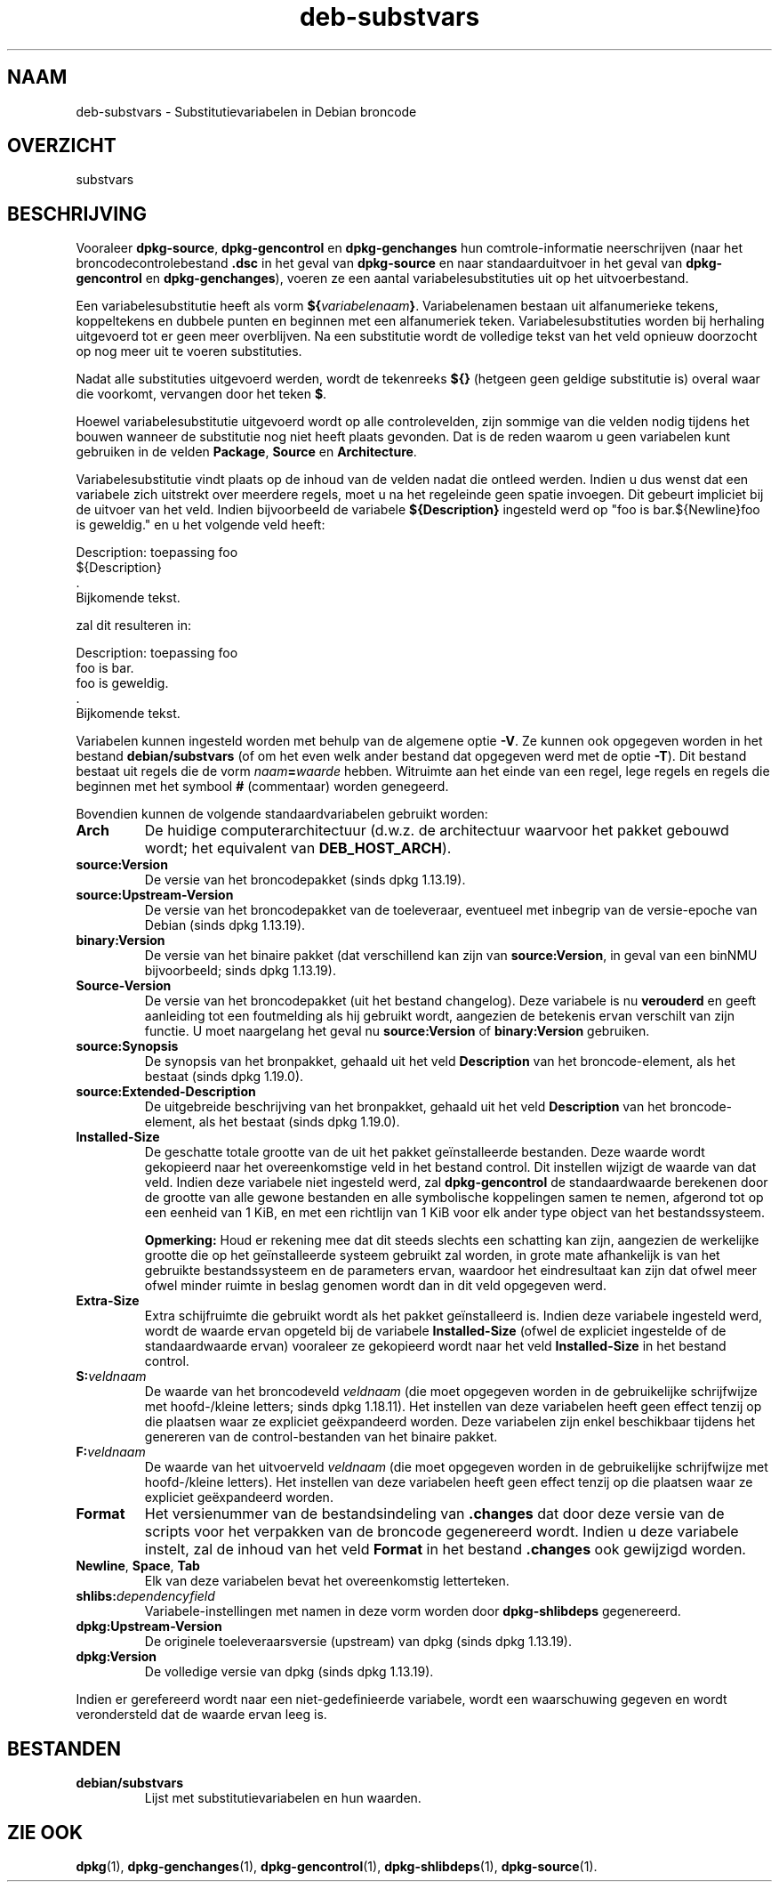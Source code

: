 .\" dpkg manual page - deb-substvars(5)
.\"
.\" Copyright © 1995-1996 Ian Jackson <ijackson@chiark.greenend.org.uk>
.\" Copyright © 2000 Wichert Akkerman <wakkerma@debian.org>
.\" Copyright © 2006-2009,2012-2015 Guillem Jover <guillem@debian.org>
.\" Copyright © 2009-2010 Rapha\(:el Hertzog <hertzog@debian.org>
.\"
.\" This is free software; you can redistribute it and/or modify
.\" it under the terms of the GNU General Public License as published by
.\" the Free Software Foundation; either version 2 of the License, or
.\" (at your option) any later version.
.\"
.\" This is distributed in the hope that it will be useful,
.\" but WITHOUT ANY WARRANTY; without even the implied warranty of
.\" MERCHANTABILITY or FITNESS FOR A PARTICULAR PURPOSE.  See the
.\" GNU General Public License for more details.
.\"
.\" You should have received a copy of the GNU General Public License
.\" along with this program.  If not, see <https://www.gnu.org/licenses/>.
.
.\"*******************************************************************
.\"
.\" This file was generated with po4a. Translate the source file.
.\"
.\"*******************************************************************
.TH deb\-substvars 5 2018-10-08 1.19.2 dpkg\-suite
.nh
.SH NAAM
deb\-substvars \- Substitutievariabelen in Debian broncode
.
.SH OVERZICHT
substvars
.
.SH BESCHRIJVING
Vooraleer \fBdpkg\-source\fP, \fBdpkg\-gencontrol\fP en \fBdpkg\-genchanges\fP hun
comtrole\-informatie neerschrijven (naar het broncodecontrolebestand \fB.dsc\fP
in het geval van \fBdpkg\-source\fP en naar standaarduitvoer in het geval van
\fBdpkg\-gencontrol\fP en \fBdpkg\-genchanges\fP), voeren ze een aantal
variabelesubstituties uit op het uitvoerbestand.

Een variabelesubstitutie heeft als vorm
\fB${\fP\fIvariabelenaam\fP\fB}\fP. Variabelenamen bestaan uit alfanumerieke tekens,
koppeltekens en dubbele punten en beginnen met een alfanumeriek
teken. Variabelesubstituties worden bij herhaling uitgevoerd tot er geen
meer overblijven. Na een substitutie wordt de volledige tekst van het veld
opnieuw doorzocht op nog meer uit te voeren substituties.

Nadat alle substituties uitgevoerd werden, wordt de tekenreeks \fB${}\fP
(hetgeen geen geldige substitutie is) overal waar die voorkomt, vervangen
door het teken \fB$\fP.

Hoewel variabelesubstitutie uitgevoerd wordt op alle controlevelden, zijn
sommige van die velden nodig tijdens het bouwen wanneer de substitutie nog
niet heeft plaats gevonden. Dat is de reden waarom u geen variabelen kunt
gebruiken in de velden \fBPackage\fP, \fBSource\fP en \fBArchitecture\fP.

Variabelesubstitutie vindt plaats op de inhoud van de velden nadat die
ontleed werden. Indien u dus wenst dat een variabele zich uitstrekt over
meerdere regels, moet u na het regeleinde geen spatie invoegen. Dit gebeurt
impliciet bij de uitvoer van het veld. Indien bijvoorbeeld de variabele
\fB${Description}\fP ingesteld werd op "foo is bar.${Newline}foo is geweldig."
en u het volgende veld heeft:

 Description: toepassing foo
  ${Description}
  .
  Bijkomende tekst.

zal dit resulteren in:

 Description: toepassing foo
  foo is bar.
  foo is geweldig.
  .
  Bijkomende tekst.

Variabelen kunnen ingesteld worden met behulp van de algemene optie
\fB\-V\fP. Ze kunnen ook opgegeven worden in het bestand \fBdebian/substvars\fP (of
om het even welk ander bestand dat opgegeven werd met de optie \fB\-T\fP). Dit
bestand bestaat uit regels die de vorm \fInaam\fP\fB=\fP\fIwaarde\fP
hebben. Witruimte aan het einde van een regel, lege regels en regels die
beginnen met het symbool \fB#\fP (commentaar) worden genegeerd.

Bovendien kunnen de volgende standaardvariabelen gebruikt worden:
.TP 
\fBArch\fP
De huidige computerarchitectuur (d.w.z. de architectuur waarvoor het pakket
gebouwd wordt; het equivalent van \fBDEB_HOST_ARCH\fP).
.TP 
\fBsource:Version\fP
De versie van het broncodepakket (sinds dpkg 1.13.19).
.TP 
\fBsource:Upstream\-Version\fP
De versie van het broncodepakket van de toeleveraar, eventueel met inbegrip
van de versie\-epoche van Debian (sinds dpkg 1.13.19).
.TP 
\fBbinary:Version\fP
De versie van het binaire pakket (dat verschillend kan zijn van
\fBsource:Version\fP, in geval van een binNMU bijvoorbeeld; sinds dpkg
1.13.19).
.TP 
\fBSource\-Version\fP
De versie van het broncodepakket (uit het bestand changelog). Deze variabele
is nu \fBverouderd\fP en geeft aanleiding tot een foutmelding als hij gebruikt
wordt, aangezien de betekenis ervan verschilt van zijn functie. U moet
naargelang het geval nu \fBsource:Version\fP of \fBbinary:Version\fP gebruiken.
.TP 
\fBsource:Synopsis\fP
De synopsis van het bronpakket, gehaald uit het veld \fBDescription\fP van het
broncode\-element, als het bestaat (sinds dpkg 1.19.0).
.TP 
\fBsource:Extended\-Description\fP
De uitgebreide beschrijving van het bronpakket, gehaald uit het veld
\fBDescription\fP van het broncode\-element, als het bestaat (sinds dpkg
1.19.0).
.TP 
\fBInstalled\-Size\fP
De geschatte totale grootte van de uit het pakket ge\(:installeerde
bestanden. Deze waarde wordt gekopieerd naar het overeenkomstige veld in het
bestand control. Dit instellen wijzigt de waarde van dat veld. Indien deze
variabele niet ingesteld werd, zal \fBdpkg\-gencontrol\fP de standaardwaarde
berekenen door de grootte van alle gewone bestanden en alle symbolische
koppelingen samen te nemen, afgerond tot op een eenheid van 1 KiB, en met
een richtlijn van 1 KiB voor elk ander type object van het bestandssysteem.

\fBOpmerking:\fP Houd er rekening mee dat dit steeds slechts een schatting kan
zijn, aangezien de werkelijke grootte die op het ge\(:installeerde systeem
gebruikt zal worden, in grote mate afhankelijk is van het gebruikte
bestandssysteem en de parameters ervan, waardoor het eindresultaat kan zijn
dat ofwel meer ofwel minder ruimte in beslag genomen wordt dan in dit veld
opgegeven werd.
.TP 
\fBExtra\-Size\fP
Extra schijfruimte die gebruikt wordt als het pakket ge\(:installeerd
is. Indien deze variabele ingesteld werd, wordt de waarde ervan opgeteld bij
de variabele \fBInstalled\-Size\fP (ofwel de expliciet ingestelde of de
standaardwaarde ervan) vooraleer ze gekopieerd wordt naar het veld
\fBInstalled\-Size\fP in het bestand control.
.TP 
\fBS:\fP\fIveldnaam\fP
De waarde van het broncodeveld \fIveldnaam\fP (die moet opgegeven worden in de
gebruikelijke schrijfwijze met hoofd\-/kleine letters; sinds dpkg
1.18.11). Het instellen van deze variabelen heeft geen effect tenzij op die
plaatsen waar ze expliciet ge\(:expandeerd worden. Deze variabelen zijn enkel
beschikbaar tijdens het genereren van de control\-bestanden van het binaire
pakket.
.TP 
\fBF:\fP\fIveldnaam\fP
De waarde van het uitvoerveld \fIveldnaam\fP (die moet opgegeven worden in de
gebruikelijke schrijfwijze met hoofd\-/kleine letters). Het instellen van
deze variabelen heeft geen effect tenzij op die plaatsen waar ze expliciet
ge\(:expandeerd worden.
.TP 
\fBFormat\fP
Het versienummer van de bestandsindeling van \fB.changes\fP dat door deze
versie van de scripts voor het verpakken van de broncode gegenereerd
wordt. Indien u deze variabele instelt, zal de inhoud van het veld \fBFormat\fP
in het bestand \fB.changes\fP ook gewijzigd worden.
.TP 
\fBNewline\fP, \fBSpace\fP, \fBTab\fP
Elk van deze variabelen bevat het overeenkomstig letterteken.
.TP 
\fBshlibs:\fP\fIdependencyfield\fP
Variabele\-instellingen met namen in deze vorm worden door \fBdpkg\-shlibdeps\fP
gegenereerd.
.TP 
\fBdpkg:Upstream\-Version\fP
De originele toeleveraarsversie (upstream) van dpkg (sinds dpkg 1.13.19).
.TP 
\fBdpkg:Version\fP
De volledige versie van dpkg (sinds dpkg 1.13.19).
.LP
Indien er gerefereerd wordt naar een niet\-gedefinieerde variabele, wordt een
waarschuwing gegeven en wordt verondersteld dat de waarde ervan leeg is.
.
.SH BESTANDEN
.TP 
\fBdebian/substvars\fP
Lijst met substitutievariabelen en hun waarden.
.
.SH "ZIE OOK"
.ad l
\fBdpkg\fP(1), \fBdpkg\-genchanges\fP(1), \fBdpkg\-gencontrol\fP(1),
\fBdpkg\-shlibdeps\fP(1), \fBdpkg\-source\fP(1).

